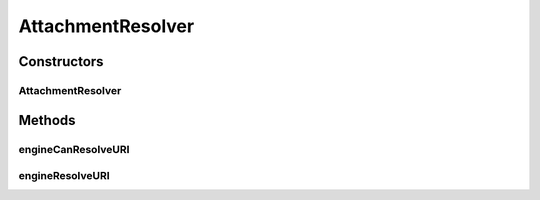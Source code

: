 .. java:import:: org.apache.xml.security.signature XMLSignatureInput

.. java:import:: org.apache.xml.security.utils.resolver ResourceResolverException

.. java:import:: org.apache.xml.security.utils.resolver ResourceResolverSpi

.. java:import:: org.apache.xml.security.utils.resolver ResourceResolverContext

.. java:import:: org.w3c.dom Attr

AttachmentResolver
==================

.. java:package:: hk.hku.cecid.ebms.pkg
   :noindex:

.. java:type::  class AttachmentResolver extends ResourceResolverSpi

   A \ ``ResourceResolver``\  implementation used by Apache Security library. The URI in the \ ``Reference``\  element of a digital signature points to some internal or external resources. This \ ``AttachmentResolver``\  is used to provide the resources in the \ ``EbxmlMessage``\  payload attachments and also the \ ``SOAPPart``\  itself with Reference URI="".

   :author: cyng

Constructors
------------
AttachmentResolver
^^^^^^^^^^^^^^^^^^

.. java:constructor::  AttachmentResolver(EbxmlMessage ebxmlMessage)
   :outertype: AttachmentResolver

Methods
-------
engineCanResolveURI
^^^^^^^^^^^^^^^^^^^

.. java:method:: public boolean engineCanResolveURI(ResourceResolverContext context)
   :outertype: AttachmentResolver

engineResolveURI
^^^^^^^^^^^^^^^^

.. java:method:: public XMLSignatureInput engineResolveURI(ResourceResolverContext context) throws ResourceResolverException
   :outertype: AttachmentResolver

